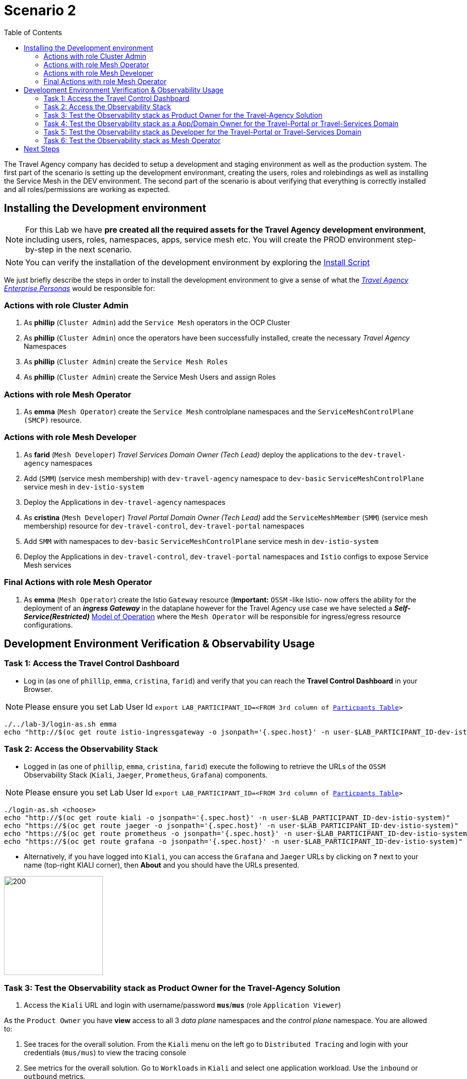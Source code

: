 = Scenario 2
:toc:

The Travel Agency company has decided to setup a development and staging environment as well as the production system. The first part of the scenario is setting up the development environmant, creating the users, roles and rolebindings as well as installing the Service Mesh in the DEV environment. The second part of the scenario is about verifying that everything is correctly installed and all roles/permissions are working as expected.

== Installing the Development environment

[NOTE]
====
For this Lab we have *pre created all the required assets for the Travel Agency development environment*, including users, roles, namespaces, apps, service mesh etc. You will create the PROD environment step-by-step in the next scenario.
====

[NOTE]
====
You can verify the installation of the development environment by exploring the link:../setup/run-setup-scenario-1.sh[Install Script]
====

We just briefly describe the steps in order to install the development environment to give a sense of what the link:https://github.com/skoussou/rhte-ossm-labs/blob/main/lab-instructions/scenario-1.adoc#userrolepersona-mapping-for-the-dev-environment[_Travel Agency Enterprise Personas_] would be responsible for:

=== Actions with role Cluster Admin


1. As *phillip* (`Cluster Admin`) add the `Service Mesh` operators in the OCP Cluster

2. As *phillip* (`Cluster Admin`) once the operators have been successfully installed, create the necessary _Travel Agency_ Namespaces

3. As *phillip* (`Cluster Admin`) create the `Service Mesh Roles`

4. As *phillip* (`Cluster Admin`) create the Service Mesh Users and assign Roles

=== Actions with role Mesh Operator

1. As *emma* (`Mesh Operator`) create the `Service Mesh` controlplane namespaces and the `ServiceMeshControlPlane (SMCP)` resource.


=== Actions with role Mesh Developer

1. As *farid* (`Mesh Developer`) _Travel Services Domain Owner (Tech Lead)_ deploy the applications to the `dev-travel-agency` namespaces

2. Add (`SMM`) (service mesh membership) with `dev-travel-agency` namespace to `dev-basic` `ServiceMeshControlPlane` service mesh in `dev-istio-system`

3. Deploy the Applications in `dev-travel-agency` namespaces

4. As *cristina* (`Mesh Developer`) _Travel Portal Domain Owner (Tech Lead)_ add the `ServiceMeshMember` (`SMM`) (service mesh membership) resource for `dev-travel-control`, `dev-travel-portal` namespaces

5. Add `SMM` with namespaces to `dev-basic` `ServiceMeshControlPlane` service mesh in `dev-istio-system`

6. Deploy the Applications in `dev-travel-control`, `dev-travel-portal` namespaces and `Istio` configs to expose Service Mesh services

=== Final Actions with role Mesh Operator

1. As *emma* (`Mesh Operator`) create the Istio `Gateway` resource (*Important:* `OSSM` -like Istio- now offers the ability for the deployment of an  *_ingress Gateway_* in the dataplane however for the Travel Agency use case we have selected a *_Self-Service(Restricted)_*  link:https://github.com/skoussou/rhte-ossm-labs/blob/main/lab-instructions/scenario-1.adoc#user-governance-model[Model of Operation] where the `Mesh Operator` will be responsible for ingress/egress resource configurations.

== Development Environment Verification & Observability Usage

=== Task 1: Access the Travel Control Dashboard
* Log in (as one of `phillip`, `emma`, `cristina`, `farid`) and verify that you can reach the  *Travel Control Dashboard* in your Browser.

[NOTE]
====
Please ensure you set Lab User Id `export LAB_PARTICIPANT_ID=<FROM 3rd column of link:../README.adoc[Particpants Table]>`
====

[source, shell]
----
./../lab-3/login-as.sh emma
echo "http://$(oc get route istio-ingressgateway -o jsonpath='{.spec.host}' -n user-$LAB_PARTICIPANT_ID-dev-istio-system)"
----

=== Task 2: Access the Observability Stack

* Logged in (as one of `phillip`, `emma`, `cristina`, `farid`) execute the following to retrieve the URLs of the `OSSM` Observability Stack (`Kiali`, `Jaeger`, `Prometheus`, `Grafana`) components.

[NOTE]
====
Please ensure you set Lab User Id `export LAB_PARTICIPANT_ID=<FROM 3rd column of link:../README.adoc[Particpants Table]>`
====

[source, shell]
----
./login-as.sh <choose>
echo "http://$(oc get route kiali -o jsonpath='{.spec.host}' -n user-$LAB_PARTICIPANT_ID-dev-istio-system)"
echo "https://$(oc get route jaeger -o jsonpath='{.spec.host}' -n user-$LAB_PARTICIPANT_ID-dev-istio-system)"
echo "https://$(oc get route prometheus -o jsonpath='{.spec.host}' -n user-$LAB_PARTICIPANT_ID-dev-istio-system)"
echo "https://$(oc get route grafana -o jsonpath='{.spec.host}' -n user-$LAB_PARTICIPANT_ID-dev-istio-system)"
----

* Alternatively, if you have logged into `Kiali`, you can access the `Grafana` and `Jaeger` URLs by clicking on *?* next to your name (top-right KIALI corner), then *About* and you should have the URLs presented.

image::./assets/02-about.png[200,200]

=== Task 3: Test the Observability stack as Product Owner for the Travel-Agency Solution


1. Access the `Kiali` URL and login with username/password *`mus`*/*`mus`* (role `Application Viewer`)

As the `Product Owner` you have *view* access to all 3 _data plane_ namespaces and the _control plane_ namespace. You are allowed to:


1. See traces for the overall solution. From the `Kiali` menu on the left go to `Distributed Tracing` and login with your credentials (`mus/mus`) to view the tracing console
2. See metrics for the overall solution. Go to `Workloads` in `Kiali` and select one application workload. Use the `inbound` or `outbound` metrics.
3. Alternatively, go to the `Prometheus` URL (identified above) and login with your credentials (mus/mus). Apply on the `Graph` view 
*** `istio_requests_total{destination_workload="discounts-v1", app="discounts"}` to visualize requests towards `discounts-v1`
*** `istio_request_duration_milliseconds_count{app="discounts"}`
*** `istio_response_bytes_bucket`
4. See dashboards in grafana for the solution. Access the `Grafana` URL as 'mus/mus' (role `Application Viewer`, See above on how to find the URL)
*** Check the 'status' of the overall Travel Agency solution *Dashboards -> Manage -> Istio -> Istio Mesh Dashboard*

image::./assets/02-grafana-istio-mesh-dashboard.png[400,1000]

*** Check the 'performance' of the overall Travel Agency solution *Dashboards -> Manage -> Istio -> Istio Mesh Dashboard*

image::./assets/02-grafana-performance.png[400,1000]

==== Verifying that RBAC restrictions for the `Product Owner` are in place
[WARNING]
====
As `Product Owner` You are not allowed to view or modify the Istio Configurations or the Istio logs
====

* You should not be able see configs in the `Kiali`. If you select in the menu to the left `Istio Config` and then try to see a config, it fails to access one of the configs.
* You cannot access logs in the `Kiali`. If you select in the menu to the left go to `Workloads` and access one of the workloads, it has no logs if you try to see them

=== Task 4: Test the Observability stack as a App/Domain Owner for the Travel-Portal or Travel-Services Domain

1. Access `Kiali` URL with username/password *`farid`*/*`farid`* or *`cristina`*/*`cristina`* (role `Mesh Developer`)

* As the `Domain Owner` of one of the _Travel Portal_ or _Travel Services_ domains you have *view* access to 
** *Travel Portal* Domain: 2 _data plane_ namespaces (`dev-travel-control`, `dev-travel-portal`) and the _control plane_ namespace.
** *Travel Services* Domain: 1 _data plane_ namespace (`dev-travel-agency`) and the _control plane_ namespace. 
* You are also allowed to:
2. See traces for the overall solution. From `Kiali` menu on the left go to `Distributed Tracing` and login with your credentials to view the tracing console
3. See metrics. Go to `Prometheus` URL (identified above) and login with your credentials. Apply on the `Graph` view the appropriate metrics views required
4. See logs for the workloads in your domain. From the `Kiali` menu on the left go to `Workloads` and access one of the workloads, the tab `Logs` has both proxy and pod logs available
5. See and modify Istio Configs for your domain. From the `Kiali` menu on the lef to go to `Istio Config`. You should be able to access the configs as *cristina* for the control `VirtualService` and `DestinationRule`
6. See Grafana Dashboards (See above on how to find the URL)
*** Check the 'status' of the services and workloads in the `dev-travel-portal` or `dev-travel-agency` by viewing
*** *Dashboards -> Manage-> Istio -> Istio Service Dashboard* dashboard
*** *Dashboards -> Manage-> Istio -> Istio Workloads Dashboard*  dashboards

=== Task 5: Test the Observability stack as Developer for the Travel-Portal or Travel-Services Domain

1. Access `Kiali` URL with username/password *`mia`*/*`mia`* (role `Application Viewer`)

* As a `Developer` for the _Travel Services_ domain *mia* is interested in viewing functional, performance or configuration issues with the workloads in the `dev-travel-agency`. Therefore, access is given to that service mesh namespace while the _Travel Portal_ domain namespaces and the service mesh control plane namespace are restricted (padlock icon).
* *mia* is allowed as an `Application Viewer` to check the `traces` of the worloads, `metrics` for the same workloads and `dashboards` for the overall solution.

2. Access `Kiali` URL as with username/password `*john*`/`*john`* (role `Application Viewer`)

* As a `Developer` for the _Travel Portal_ domain *john* is interested in viewing functional, performance or configuration issues with the workloads in the `dev-travel-portal` and to a lesser extent the `dev-travel-control` simulator. Therefore, access is allowed to those service mesh namespaces while the _Travel Services_ domain namespaces and the service mesh control plane namespace are restricted (padlock icon).

==== Verifying that the RBAC restrictions for the Application Viewer are in place

* *john* is allowed as an `Application Viewer` to check the `traces` of the worloads, `metrics` for the same workloads and `dashboards` for the overall solution.
* *john* is allowed to view via the `Istio Config` section that there are configs for the `dev-travel-control` namespace but he is not allowed to view details or modify them.

=== Task 6: Test the Observability stack as Mesh Operator

1. Access `Kiali` URL as with username/password *`emma`*/*`emma`* (role `Mesh Operator`)

* As the `Mesh Operator` you have *full* access to all 3 _data plane_ namespaces and the _control plane_. 
** In `Kiali` go to *Graphs -> App Graph*, select from *Display* `Request Distribution`, `Namespace Boxes`, `Traffic Animation`, `Security` and see the Mesh Operator view
** In addition from the `Kiali` menu on the left to go to `Istio Config`. You should be able to access or modify any config as the administrator of this mesh
** You can in addition access logs of the workloads. From the `Kiali` menu on the left go to `Workloads` and access one of the workloads, it has both proxy and pod logs available
** Finally, you can like the previous users access `prometheus`, `jaeger` and `grafana`. On the latter there is a dashboard to visualize the state of the service mesh _control plane_
*** *Dashboards -> Manage-> Istio -> Istio Control Plane Dashboard*  dashboards

== Next Steps

Congratulations! You have completed Scenario 2.
Now that we have verified the Development environment with the different users and roles, we'll proceed to install the production environment.

link:scenario-3.adoc[Getting started with Scenario 3]
